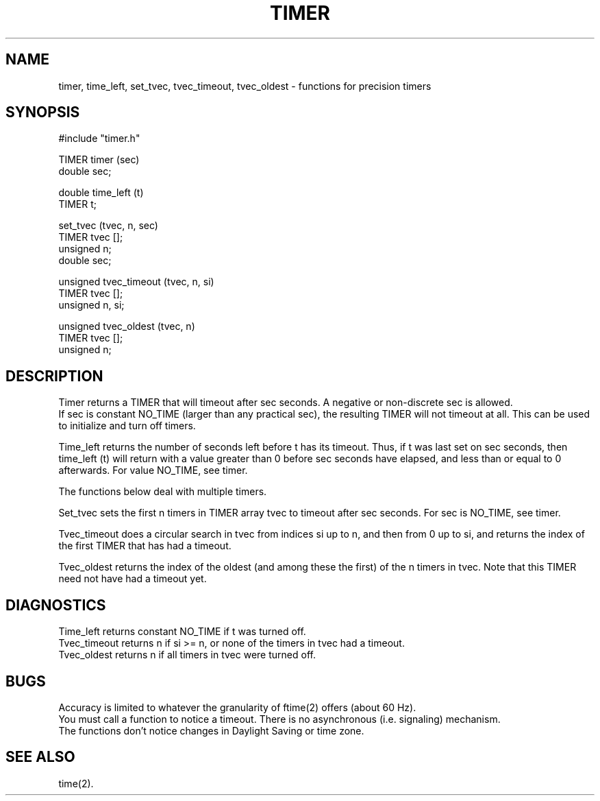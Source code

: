 .TH TIMER 3
.SH NAME
timer, time_left, set_tvec, tvec_timeout, tvec_oldest \- functions for precision timers
.SH SYNOPSIS
#include "timer.h"

TIMER timer (sec)
.br
double sec;

double time_left (t)
.br
TIMER t;

set_tvec (tvec, n, sec)
.br
TIMER tvec [];
.br
unsigned n;
.br
double sec;

unsigned tvec_timeout (tvec, n, si)
.br
TIMER tvec [];
.br
unsigned n, si;

unsigned tvec_oldest (tvec, n)
.br
TIMER tvec [];
.br
unsigned n;

.SH DESCRIPTION
Timer returns a TIMER that will timeout after sec seconds.
A negative or non-discrete sec is allowed.
.br
If sec is constant NO_TIME (larger than any practical sec),
the resulting TIMER will not timeout at all.
This can be used to initialize and turn off timers.

Time_left returns the number of seconds left before t has its timeout.
Thus, if t was last set on sec seconds,
then time_left (t) will return with a value
greater than 0 before sec seconds have elapsed,
and less than or equal to 0 afterwards.
For value NO_TIME, see timer.

The functions below deal with multiple timers.

Set_tvec sets the first n timers in TIMER array tvec to timeout after sec
seconds.
For sec is NO_TIME, see timer.

Tvec_timeout does a circular search in tvec from indices si up to n,
and then from 0 up to si, and returns the index of the first TIMER that has
had a timeout.

Tvec_oldest returns the index of the oldest (and among these the first)
of the n timers in tvec.
Note that this TIMER need not have had a timeout yet.
.SH DIAGNOSTICS
Time_left returns constant NO_TIME if t was turned off.
.br
Tvec_timeout returns n if si >= n, or none of the timers in tvec had a timeout.
.br
Tvec_oldest returns n if all timers in tvec were turned off.
.SH BUGS
Accuracy is limited to whatever the granularity of ftime(2) offers
(about 60 Hz).
.br
You must call a function to notice a timeout.
There is no asynchronous (i.e. signaling) mechanism.
.br
The functions don't notice changes in Daylight Saving or time zone.
.SH "SEE ALSO"
time(2).
